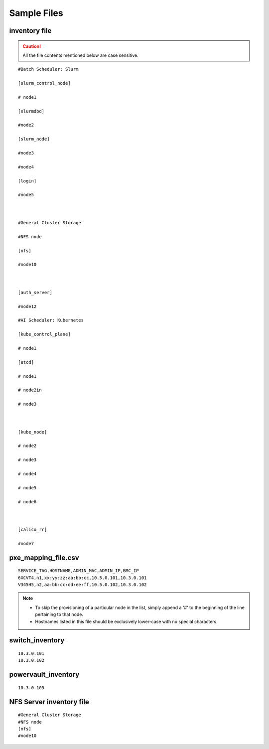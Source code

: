 Sample Files
=============

inventory file
-----------------

.. caution:: All the file contents mentioned below are case sensitive.

::

        #Batch Scheduler: Slurm

        [slurm_control_node]

        # node1

        [slurmdbd]

        #node2

        [slurm_node]

        #node3

        #node4

        [login]

        #node5



        #General Cluster Storage

        #NFS node

        [nfs]

        #node10



        [auth_server]

        #node12

        #AI Scheduler: Kubernetes

        [kube_control_plane]

        # node1

        [etcd]

        # node1

        # node2in

        # node3



        [kube_node]

        # node2

        # node3

        # node4

        # node5

        # node6



        [calico_rr]

        #node7


pxe_mapping_file.csv
------------------------------------

::

    SERVICE_TAG,HOSTNAME,ADMIN_MAC,ADMIN_IP,BMC_IP
    6XCVT4,n1,xx:yy:zz:aa:bb:cc,10.5.0.101,10.3.0.101
    V345H5,n2,aa:bb:cc:dd:ee:ff,10.5.0.102,10.3.0.102

.. note::
    * To skip the provisioning of a particular node in the list, simply append a '#' to the beginning of the line pertaining to that node.
    * Hostnames listed in this file should be exclusively lower-case with no special characters.


switch_inventory
------------------
::

    10.3.0.101
    10.3.0.102


powervault_inventory
------------------
::

    10.3.0.105




NFS Server inventory file
-------------------------


::

    #General Cluster Storage
    #NFS node
    [nfs]
    #node10




